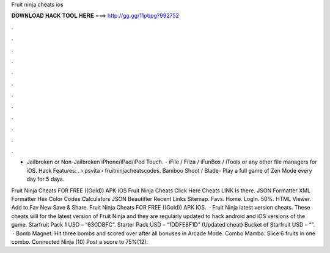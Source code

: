 Fruit ninja cheats ios



𝐃𝐎𝐖𝐍𝐋𝐎𝐀𝐃 𝐇𝐀𝐂𝐊 𝐓𝐎𝐎𝐋 𝐇𝐄𝐑𝐄 ===> http://gg.gg/11pbpg?992752



.



.



.



.



.



.



.



.



.



.



.



.

- Jailbroken or Non-Jailbroken iPhone/iPad/iPod Touch. - iFile / Filza / iFunBox / iTools or any other file managers for iOS. Hack Features: .  › psvita › fruitninjacheatscodes. Bamboo Shoot / Blade- Play a full game of Zen Mode every day for 5 days.

Fruit Ninja Cheats FOR FREE ((Gold)) APK IOS Fruit Ninja Cheats Click Here Cheats LINK Is there. JSON Formatter XML Formatter Hex Color Codes Calculators JSON Beautifier Recent Links Sitemap. Favs. Home. Login. 50%. HTML Viewer. Add to Fav New Save & Share. Fruit Ninja Cheats FOR FREE ((Gold)) APK IOS.  · Fruit Ninja latest version cheats. These cheats will for the latest version of Fruit Ninja and they are regularly updated to hack android and iOS versions of the game. Starfruit Pack 1 USD – “63CDBFC”. Starter Pack USD – “1DDFE8F1D” (Updated cheat) Bucket of Starfruit USD – “”.  · Bomb Magnet. Hit three bombs and scored over after all bonuses in Arcade Mode. Combo Mambo. Slice 6 fruits in one combo. Connected Ninja (10) Post a score to 75%(12).
